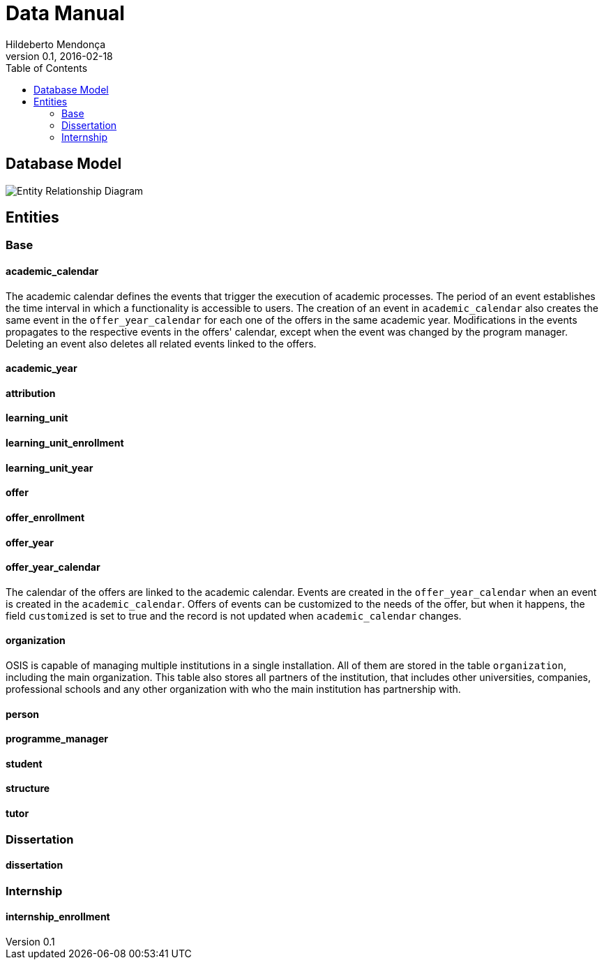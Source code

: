 = Data Manual
Hildeberto Mendonça
v0.1, 2016-02-18
:toc: left

== Database Model

image::images/entity-relationship-diagram.png[Entity Relationship Diagram]

== Entities

=== Base
==== academic_calendar

The academic calendar defines the events that trigger the execution of academic
processes. The period of an event establishes the time interval in which a
functionality is accessible to users. The creation of an event in
`academic_calendar` also creates the same event in the `offer_year_calendar` for
each one of the offers in the same academic year. Modifications in the events
propagates to the respective events in the offers' calendar, except when the
event was changed by the program manager. Deleting an event also deletes all
related events linked to the offers.

==== academic_year
==== attribution
==== learning_unit
==== learning_unit_enrollment
==== learning_unit_year
==== offer
==== offer_enrollment
==== offer_year
==== offer_year_calendar

The calendar of the offers are linked to the academic calendar. Events are
created in the `offer_year_calendar` when an event is created in the
`academic_calendar`. Offers of events can be customized to the needs of the
offer, but when it happens, the field `customized` is set to true and the
record is not updated when `academic_calendar` changes.

==== organization

OSIS is capable of managing multiple institutions in a single installation. All
of them are stored in the table `organization`, including the main organization.
This table also stores all partners of the institution, that includes other
universities, companies, professional schools and any other organization with
who the main institution has partnership with.

==== person
==== programme_manager
==== student
==== structure
==== tutor

=== Dissertation

==== dissertation

=== Internship

==== internship_enrollment
